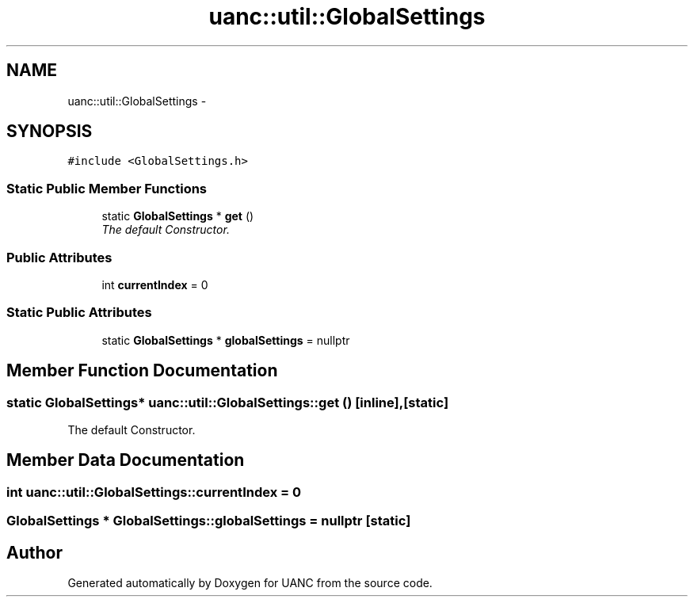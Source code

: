 .TH "uanc::util::GlobalSettings" 3 "Tue Mar 28 2017" "Version 0.1" "UANC" \" -*- nroff -*-
.ad l
.nh
.SH NAME
uanc::util::GlobalSettings \- 
.SH SYNOPSIS
.br
.PP
.PP
\fC#include <GlobalSettings\&.h>\fP
.SS "Static Public Member Functions"

.in +1c
.ti -1c
.RI "static \fBGlobalSettings\fP * \fBget\fP ()"
.br
.RI "\fIThe default Constructor\&. \fP"
.in -1c
.SS "Public Attributes"

.in +1c
.ti -1c
.RI "int \fBcurrentIndex\fP = 0"
.br
.in -1c
.SS "Static Public Attributes"

.in +1c
.ti -1c
.RI "static \fBGlobalSettings\fP * \fBglobalSettings\fP = nullptr"
.br
.in -1c
.SH "Member Function Documentation"
.PP 
.SS "static \fBGlobalSettings\fP* uanc::util::GlobalSettings::get ()\fC [inline]\fP, \fC [static]\fP"

.PP
The default Constructor\&. 
.SH "Member Data Documentation"
.PP 
.SS "int uanc::util::GlobalSettings::currentIndex = 0"

.SS "\fBGlobalSettings\fP * GlobalSettings::globalSettings = nullptr\fC [static]\fP"


.SH "Author"
.PP 
Generated automatically by Doxygen for UANC from the source code\&.
